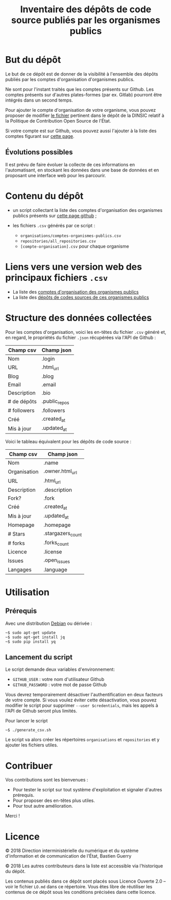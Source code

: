 #+title: Inventaire des dépôts de code source publiés par les organismes publics

* But du dépôt

Le but de ce dépôt est de donner de la visibilité à l'ensemble des
dépôts publiés par les comptes d'organisation d'organismes publics.

Ne sont pour l'instant traités que les comptes présents sur Github.
Les comptes présents sur d'autres plates-formes (par ex. Gitlab)
pourront être intégrés dans un second temps.

Pour ajouter le compte d'organisation de votre organisme, vous pouvez
proposer de modifier [[https://github.com/DISIC/politique-de-contribution-open-source/blob/master/OrgAccounts][le fichier]] pertinent dans le dépôt de la DINSIC
relatif à la Politique de Contribution Open Source de l'État.

Si votre compte est sur Github, vous pouvez aussi l'ajouter à la liste
des comptes figurant sur [[https://government.github.com/community/][cette page]].

** Évolutions possibles

Il est prévu de faire évoluer la collecte de ces informations en
l'automatisant, en stockant les données dans une base de données
et en proposant une interface web pour les parcourir.

* Contenu du dépôt

- un script collectant la liste des comptes d'organisation des
  organismes publics présents sur [[https://government.github.com/community/][cette page github]] ;

- les fichiers =.csv= générés par ce script :
  - =organisations/comptes-organismes-publics.csv=
  - =repositories/all_repositories.csv=
  - =[compte-organisation].csv= pour chaque organisme

* Liens vers une version web des principaux fichiers =.csv=

- La liste des [[https://csv2html.eig-forever.org/794c2825-3459-499d-87be-be1370ce9b2f/index.html][comptes d'organisation des organismes publics]]
- La liste des [[https://csv2html.eig-forever.org/ed7f179d-d1fc-4484-87d2-434c6ad84053/index.html][dépôts de codes sources de ces organismes publics]]

* Structure des données collectées

Pour les comptes d'organisation, voici les en-têtes du fichier =.csv=
généré et, en regard, le propriétés du fichier =.json= récupérées via
l'API de Github :

| Champ csv   | Champ json    |
|-------------+---------------|
| Nom         | .login        |
| URL         | .html_url     |
| Blog        | .blog         |
| Email       | .email        |
| Description | .bio          |
| # de dépôts | .public_repos |
| # followers | .followers    |
| Créé        | .created_at   |
| Mis à jour  | .updated_at   |

Voici le tableau équivalent pour les dépôts de code source :

| Champ csv    | Champ json        |
|--------------+-------------------|
| Nom          | .name             |
| Organisation | .owner.html_url   |
| URL          | .html_url         |
| Description  | .description      |
| Fork?        | .fork             |
| Créé         | .created_at       |
| Mis à jour   | .updated_at       |
| Homepage     | .homepage         |
| # Stars      | .stargazers_count |
| # forks      | .forks_count      |
| Licence      | .license          |
| Issues       | .open_issues      |
| Langages     | .language         |

* Utilisation

** Prérequis

Avec une distribution [[https://www.debian.org/][Debian]] ou dérivée :

: ~$ sudo apt-get update
: ~$ sudo apt-get install jq
: ~$ sudo pip install yq

** Lancement du script

Le script demande deux variables d'environnement:

- =GITHUB_USER= : votre nom d'utilisateur Github
- =GITHUB_PASSWORD= : votre mot de passe Github

Vous devrez temporairement désactiver l'authentification en deux
facteurs de votre compte.  Si vous voulez éviter cette désactivation,
vous pouvez modifier le script pour supprimer =--user $credentials=,
mais les appels à l'API de Github seront plus limités.

Pour lancer le script

: ~$ ./generate_csv.sh

Le script va alors créer les répertoires =organisations= et =repositories=
et y ajouter les fichiers utiles.

* Contribuer

Vos contributions sont les bienvenues :

- Pour tester le script sur tout système d'exploitation et signaler
  d'autres prérequis.
- Pour proposer des en-têtes plus utiles.
- Pour tout autre amélioration.

Merci !

* Licence

© 2018 Direction interministérielle du numérique et du système
d'information et de communication de l'État, Bastien Guerry

© 2018 Les autres contributeurs dans la liste est accessible via
l'historique du dépôt.

Les contenus publiés dans ce dépôt sont placés sous Licence Ouverte
2.0 -- voir le fichier =LO.md= dans ce répertoire.  Vous êtes libre de
réutiliser les contenus de ce dépôt sous les conditions précisées dans
cette licence.
